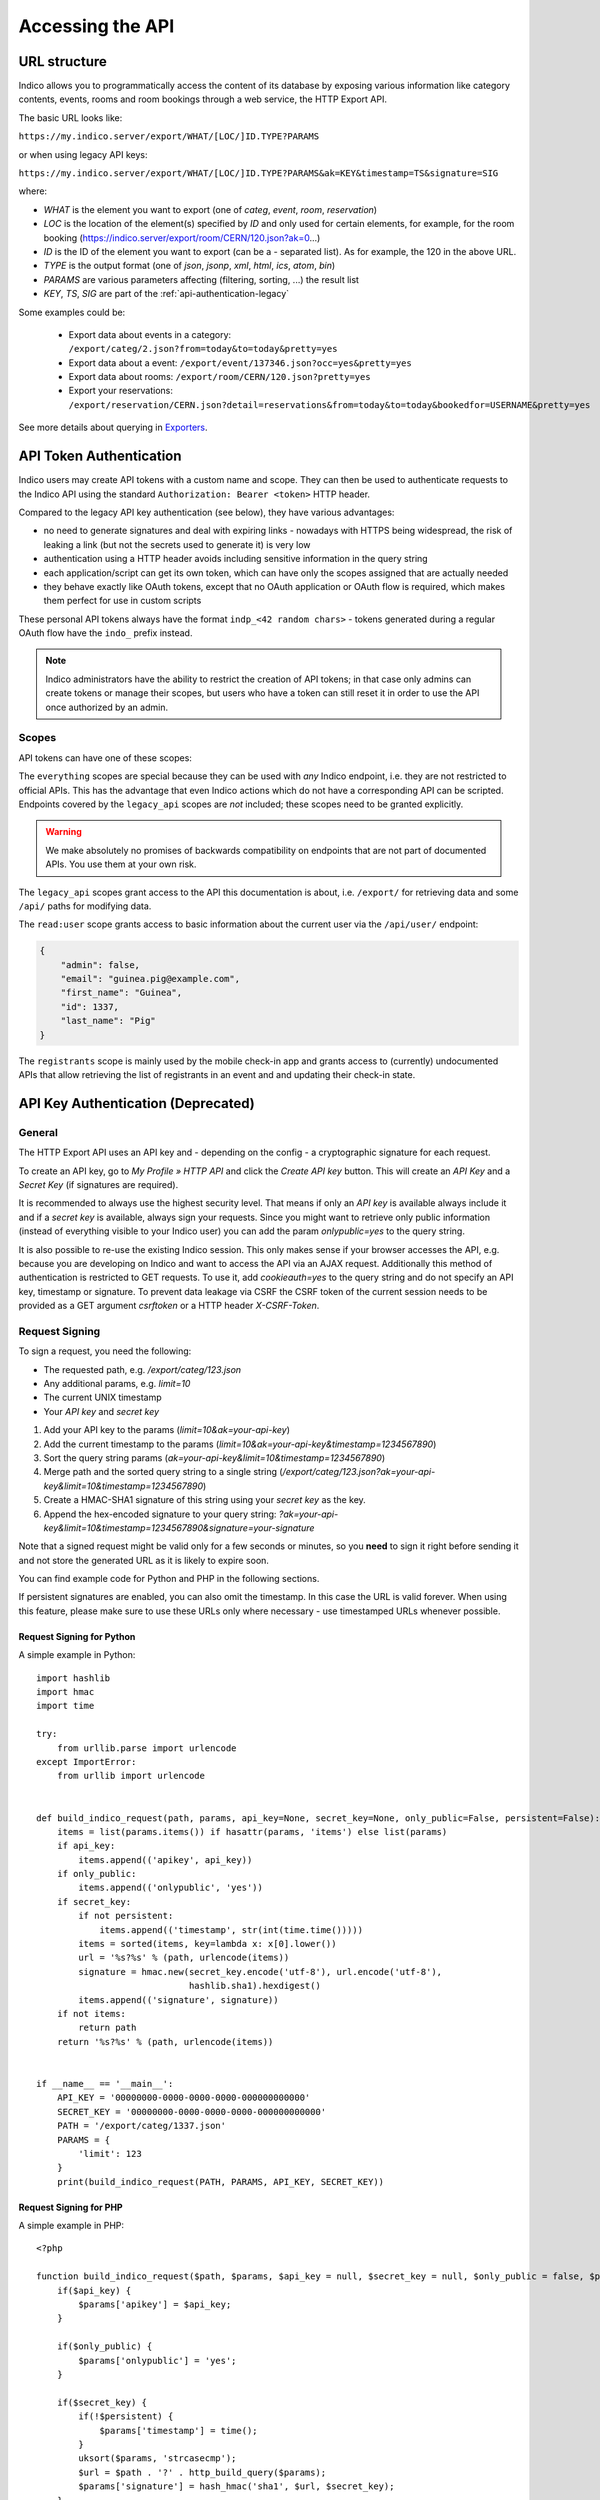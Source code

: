 Accessing the API
=================

URL structure
-------------

Indico allows you to programmatically access the content of its
database by exposing various information like category contents, events,
rooms and room bookings through a web service, the HTTP Export API.

The basic URL looks like:

``https://my.indico.server/export/WHAT/[LOC/]ID.TYPE?PARAMS``

or when using legacy API keys:

``https://my.indico.server/export/WHAT/[LOC/]ID.TYPE?PARAMS&ak=KEY&timestamp=TS&signature=SIG``

where:

* *WHAT* is the element you want to export (one of *categ*, *event*, *room*, *reservation*)
* *LOC* is the location of the element(s) specified by *ID* and only used
  for certain elements, for example, for the room booking (https://indico.server/export/room/CERN/120.json?ak=0...)
* *ID* is the ID of the element you want to export (can be a *-* separated list). As for example, the 120 in the above URL.
* *TYPE* is the output format (one of *json*, *jsonp*, *xml*, *html*, *ics*, *atom*, *bin*)
* *PARAMS* are various parameters affecting (filtering, sorting, ...) the
  result list
* *KEY*, *TS*, *SIG* are part of the :ref:`api-authentication-legacy`


Some examples could be:

 * Export data about events in a category: ``/export/categ/2.json?from=today&to=today&pretty=yes``
 * Export data about a event: ``/export/event/137346.json?occ=yes&pretty=yes``
 * Export data about rooms: ``/export/room/CERN/120.json?pretty=yes``
 * Export your reservations: ``/export/reservation/CERN.json?detail=reservations&from=today&to=today&bookedfor=USERNAME&pretty=yes``


See more details about querying in `Exporters <exporters/index.html>`_.

.. _api-authentication:

API Token Authentication
------------------------

.. versionadded:: 3.0

Indico users may create API tokens with a custom name and scope. They can then be used to authenticate
requests to the Indico API using the standard ``Authorization: Bearer <token>`` HTTP header.

Compared to the legacy API key authentication (see below), they have various advantages:

- no need to generate signatures and deal with expiring links - nowadays with HTTPS being widespread,
  the risk of leaking a link (but not the secrets used to generate it) is very low
- authentication using a HTTP header avoids including sensitive information in the query string
- each application/script can get its own token, which can have only the scopes assigned that are actually
  needed
- they behave exactly like OAuth tokens, except that no OAuth application or OAuth flow is required, which
  makes them perfect for use in custom scripts

These personal API tokens always have the format ``indp_<42 random chars>`` - tokens generated during a regular
OAuth flow have the ``indo_`` prefix instead.

.. note::

    Indico administrators have the ability to restrict the creation of API tokens; in that case only
    admins can create tokens or manage their scopes, but users who have a token can still reset it in
    order to use the API once authorized by an admin.

Scopes
~~~~~~

API tokens can have one of these scopes:

.. exec::
    def main():
        from indico.core.oauth.scopes import SCOPES
        for name, desc in sorted(SCOPES.items(), key=lambda x: x[0].split(':')[::-1]):
            print(f'- ``{name}`` - {desc}')

    main()

The ``everything`` scopes are special because they can be used with *any* Indico endpoint, i.e. they are
not restricted to official APIs. This has the advantage that even Indico actions which do not have a corresponding
API can be scripted.
Endpoints covered by the ``legacy_api`` scopes are *not* included; these scopes need to be granted explicitly.

.. warning::

    We make absolutely no promises of backwards compatibility on endpoints that are not part of documented APIs.
    You use them at your own risk.

The ``legacy_api`` scopes grant access to the API this documentation is about, i.e. ``/export/`` for retrieving
data and some ``/api/`` paths for modifying data.

The ``read:user`` scope grants access to basic information about the current user via the ``/api/user/`` endpoint:

.. code-block:: json

    {
        "admin": false,
        "email": "guinea.pig@example.com",
        "first_name": "Guinea",
        "id": 1337,
        "last_name": "Pig"
    }

The ``registrants`` scope is mainly used by the mobile check-in app and grants access to (currently) undocumented
APIs that allow retrieving the list of registrants in an event and and updating their check-in state.


.. _api-authentication-legacy:

API Key Authentication (Deprecated)
-----------------------------------

.. deprecated:: 3.0

    Use :ref:`api-authentication` instead. This authentication method may be removed in a future version.

General
~~~~~~~

The HTTP Export API uses an API key and - depending on the config - a
cryptographic signature for each request.

To create an API key, go to *My Profile » HTTP API* and click the
*Create API key* button. This will create an *API Key* and a *Secret Key*
(if signatures are required).

It is recommended to always use the highest security level. That means if
only an *API key* is available always include it and if a *secret key* is
available, always sign your requests. Since you might want to retrieve only
public information (instead of everything visible to your Indico user) you
can add the param *onlypublic=yes* to the query string.

It is also possible to re-use the existing Indico session. This only makes
sense if your browser accesses the API, e.g. because you are developing on
Indico and want to access the API via an AJAX request. Additionally this method
of authentication is restricted to GET requests. To use it, add *cookieauth=yes*
to the query string and do not specify an API key, timestamp or signature.
To prevent data leakage via CSRF the CSRF token of the current session needs to
be provided as a GET argument *csrftoken* or a HTTP header *X-CSRF-Token*.

Request Signing
~~~~~~~~~~~~~~~

To sign a request, you need the following:

* The requested path, e.g. */export/categ/123.json*
* Any additional params, e.g. *limit=10*
* The current UNIX timestamp
* Your *API key* and *secret key*

1) Add your API key to the params (*limit=10&ak=your-api-key*)
2) Add the current timestamp to the params (*limit=10&ak=your-api-key&timestamp=1234567890*)
3) Sort the query string params (*ak=your-api-key&limit=10&timestamp=1234567890*)
4) Merge path and the sorted query string to a single string (*/export/categ/123.json?ak=your-api-key&limit=10&timestamp=1234567890*)
5) Create a HMAC-SHA1 signature of this string using your *secret key* as
   the key.
6) Append the hex-encoded signature to your query string: *?ak=your-api-key&limit=10&timestamp=1234567890&signature=your-signature*

Note that a signed request might be valid only for a few seconds or
minutes, so you **need** to sign it right before sending it and not store
the generated URL as it is likely to expire soon.

You can find example code for Python and PHP in the following sections.

If persistent signatures are enabled, you can also omit the timestamp.
In this case the URL is valid forever. When using this feature, please
make sure to use these URLs only where necessary - use timestamped
URLs whenever possible.

Request Signing for Python
^^^^^^^^^^^^^^^^^^^^^^^^^^

A simple example in Python::

    import hashlib
    import hmac
    import time

    try:
        from urllib.parse import urlencode
    except ImportError:
        from urllib import urlencode


    def build_indico_request(path, params, api_key=None, secret_key=None, only_public=False, persistent=False):
        items = list(params.items()) if hasattr(params, 'items') else list(params)
        if api_key:
            items.append(('apikey', api_key))
        if only_public:
            items.append(('onlypublic', 'yes'))
        if secret_key:
            if not persistent:
                items.append(('timestamp', str(int(time.time()))))
            items = sorted(items, key=lambda x: x[0].lower())
            url = '%s?%s' % (path, urlencode(items))
            signature = hmac.new(secret_key.encode('utf-8'), url.encode('utf-8'),
                                 hashlib.sha1).hexdigest()
            items.append(('signature', signature))
        if not items:
            return path
        return '%s?%s' % (path, urlencode(items))


    if __name__ == '__main__':
        API_KEY = '00000000-0000-0000-0000-000000000000'
        SECRET_KEY = '00000000-0000-0000-0000-000000000000'
        PATH = '/export/categ/1337.json'
        PARAMS = {
            'limit': 123
        }
        print(build_indico_request(PATH, PARAMS, API_KEY, SECRET_KEY))

Request Signing for PHP
^^^^^^^^^^^^^^^^^^^^^^^

A simple example in PHP::

    <?php

    function build_indico_request($path, $params, $api_key = null, $secret_key = null, $only_public = false, $persistent = false) {
        if($api_key) {
            $params['apikey'] = $api_key;
        }

        if($only_public) {
            $params['onlypublic'] = 'yes';
        }

        if($secret_key) {
            if(!$persistent) {
                $params['timestamp'] = time();
            }
            uksort($params, 'strcasecmp');
            $url = $path . '?' . http_build_query($params);
            $params['signature'] = hash_hmac('sha1', $url, $secret_key);
        }

        if(!$params) {
            return $path;
        }

        return $path . '?' . http_build_query($params);
    }

    if(true) { // change to false if you want to include this file
        $API_KEY = '00000000-0000-0000-0000-000000000000';
        $SECRET_KEY = '00000000-0000-0000-0000-000000000000';
        $PATH = '/export/categ/1337.json';
        $PARAMS = array(
            'limit' => 123
        );
        echo build_indico_request($PATH, $PARAMS, $API_KEY, $SECRET_KEY) . "\n";
    }
